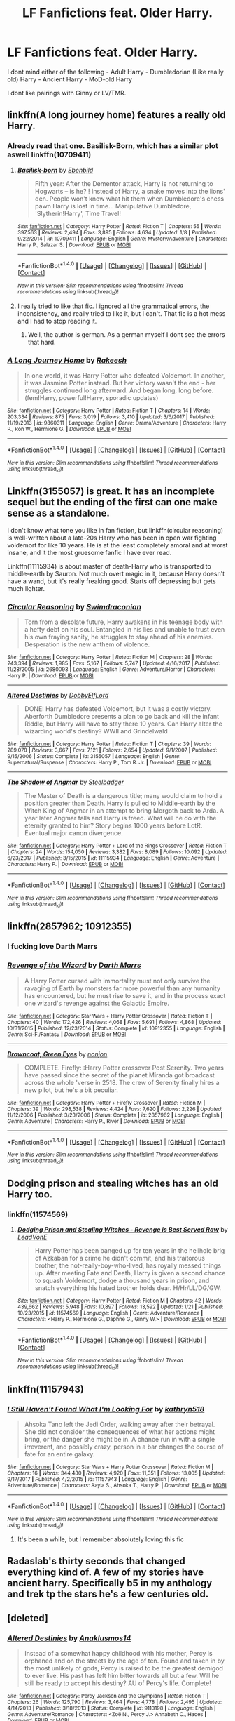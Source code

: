 #+TITLE: LF Fanfictions feat. Older Harry.

* LF Fanfictions feat. Older Harry.
:PROPERTIES:
:Score: 37
:DateUnix: 1519060775.0
:DateShort: 2018-Feb-19
:FlairText: Request
:END:
I dont mind either of the following - Adult Harry - Dumbledorian (Like really old) Harry - Ancient Harry - MoD-old Harry

I dont like pairings with Ginny or LV/TMR.


** linkffn(A long journey home) features a really old Harry.
:PROPERTIES:
:Author: fflai
:Score: 13
:DateUnix: 1519063153.0
:DateShort: 2018-Feb-19
:END:

*** Already read that one. Basilisk-Born, which has a similar plot aswell linkffn(10709411)
:PROPERTIES:
:Score: 2
:DateUnix: 1519066893.0
:DateShort: 2018-Feb-19
:END:

**** [[http://www.fanfiction.net/s/10709411/1/][*/Basilisk-born/*]] by [[https://www.fanfiction.net/u/4707996/Ebenbild][/Ebenbild/]]

#+begin_quote
  Fifth year: After the Dementor attack, Harry is not returning to Hogwarts -- is he? ! Instead of Harry, a snake moves into the lions' den. People won't know what hit them when Dumbledore's chess pawn Harry is lost in time... Manipulative Dumbledore, 'Slytherin!Harry', Time Travel!
#+end_quote

^{/Site/: [[http://www.fanfiction.net/][fanfiction.net]] *|* /Category/: Harry Potter *|* /Rated/: Fiction T *|* /Chapters/: 55 *|* /Words/: 397,563 *|* /Reviews/: 2,494 *|* /Favs/: 3,895 *|* /Follows/: 4,634 *|* /Updated/: 1/8 *|* /Published/: 9/22/2014 *|* /id/: 10709411 *|* /Language/: English *|* /Genre/: Mystery/Adventure *|* /Characters/: Harry P., Salazar S. *|* /Download/: [[http://www.ff2ebook.com/old/ffn-bot/index.php?id=10709411&source=ff&filetype=epub][EPUB]] or [[http://www.ff2ebook.com/old/ffn-bot/index.php?id=10709411&source=ff&filetype=mobi][MOBI]]}

--------------

*FanfictionBot*^{1.4.0} *|* [[[https://github.com/tusing/reddit-ffn-bot/wiki/Usage][Usage]]] | [[[https://github.com/tusing/reddit-ffn-bot/wiki/Changelog][Changelog]]] | [[[https://github.com/tusing/reddit-ffn-bot/issues/][Issues]]] | [[[https://github.com/tusing/reddit-ffn-bot/][GitHub]]] | [[[https://www.reddit.com/message/compose?to=tusing][Contact]]]

^{/New in this version: Slim recommendations using/ ffnbot!slim! /Thread recommendations using/ linksub(thread_id)!}
:PROPERTIES:
:Author: FanfictionBot
:Score: 1
:DateUnix: 1519066921.0
:DateShort: 2018-Feb-19
:END:


**** I really tried to like that fic. I ignored all the grammatical errors, the inconsistency, and really tried to like it, but I can't. That fic is a hot mess and I had to stop reading it.
:PROPERTIES:
:Author: overide
:Score: 1
:DateUnix: 1519393037.0
:DateShort: 2018-Feb-23
:END:

***** Well, the author is german. As a german myself I dont see the errors that hard.
:PROPERTIES:
:Score: 2
:DateUnix: 1519393746.0
:DateShort: 2018-Feb-23
:END:


*** [[http://www.fanfiction.net/s/9860311/1/][*/A Long Journey Home/*]] by [[https://www.fanfiction.net/u/236698/Rakeesh][/Rakeesh/]]

#+begin_quote
  In one world, it was Harry Potter who defeated Voldemort. In another, it was Jasmine Potter instead. But her victory wasn't the end - her struggles continued long afterward. And began long, long before. (fem!Harry, powerful!Harry, sporadic updates)
#+end_quote

^{/Site/: [[http://www.fanfiction.net/][fanfiction.net]] *|* /Category/: Harry Potter *|* /Rated/: Fiction T *|* /Chapters/: 14 *|* /Words/: 203,334 *|* /Reviews/: 875 *|* /Favs/: 3,019 *|* /Follows/: 3,410 *|* /Updated/: 3/6/2017 *|* /Published/: 11/19/2013 *|* /id/: 9860311 *|* /Language/: English *|* /Genre/: Drama/Adventure *|* /Characters/: Harry P., Ron W., Hermione G. *|* /Download/: [[http://www.ff2ebook.com/old/ffn-bot/index.php?id=9860311&source=ff&filetype=epub][EPUB]] or [[http://www.ff2ebook.com/old/ffn-bot/index.php?id=9860311&source=ff&filetype=mobi][MOBI]]}

--------------

*FanfictionBot*^{1.4.0} *|* [[[https://github.com/tusing/reddit-ffn-bot/wiki/Usage][Usage]]] | [[[https://github.com/tusing/reddit-ffn-bot/wiki/Changelog][Changelog]]] | [[[https://github.com/tusing/reddit-ffn-bot/issues/][Issues]]] | [[[https://github.com/tusing/reddit-ffn-bot/][GitHub]]] | [[[https://www.reddit.com/message/compose?to=tusing][Contact]]]

^{/New in this version: Slim recommendations using/ ffnbot!slim! /Thread recommendations using/ linksub(thread_id)!}
:PROPERTIES:
:Author: FanfictionBot
:Score: 1
:DateUnix: 1519063216.0
:DateShort: 2018-Feb-19
:END:


** Linkffn(3155057) is great. It has an incomplete sequel but the ending of the first can one make sense as a standalone.

I don't know what tone you like in fan fiction, but linkffn(circular reasoning) is well-written about a late-20s Harry who has been in open war fighting voldemort for like 10 years. He is at the least completely amoral and at worst insane, and it the most gruesome fanfic I have ever read.

Linkffn(11115934) is about master of death-Harry who is transported to middle-earth by Sauron. Not much overt magic in it, because Harry doesn't have a wand, but it's really freaking good. Starts off depressing but gets much lighter.
:PROPERTIES:
:Author: Mragftw
:Score: 7
:DateUnix: 1519110365.0
:DateShort: 2018-Feb-20
:END:

*** [[http://www.fanfiction.net/s/2680093/1/][*/Circular Reasoning/*]] by [[https://www.fanfiction.net/u/513750/Swimdraconian][/Swimdraconian/]]

#+begin_quote
  Torn from a desolate future, Harry awakens in his teenage body with a hefty debt on his soul. Entangled in his lies and unable to trust even his own fraying sanity, he struggles to stay ahead of his enemies. Desperation is the new anthem of violence.
#+end_quote

^{/Site/: [[http://www.fanfiction.net/][fanfiction.net]] *|* /Category/: Harry Potter *|* /Rated/: Fiction M *|* /Chapters/: 28 *|* /Words/: 243,394 *|* /Reviews/: 1,985 *|* /Favs/: 5,167 *|* /Follows/: 5,747 *|* /Updated/: 4/16/2017 *|* /Published/: 11/28/2005 *|* /id/: 2680093 *|* /Language/: English *|* /Genre/: Adventure/Horror *|* /Characters/: Harry P. *|* /Download/: [[http://www.ff2ebook.com/old/ffn-bot/index.php?id=2680093&source=ff&filetype=epub][EPUB]] or [[http://www.ff2ebook.com/old/ffn-bot/index.php?id=2680093&source=ff&filetype=mobi][MOBI]]}

--------------

[[http://www.fanfiction.net/s/3155057/1/][*/Altered Destinies/*]] by [[https://www.fanfiction.net/u/1077111/DobbyElfLord][/DobbyElfLord/]]

#+begin_quote
  DONE! Harry has defeated Voldemort, but it was a costly victory. Aberforth Dumbledore presents a plan to go back and kill the infant Riddle, but Harry will have to stay there 10 years. Can Harry alter the wizarding world's destiny? WWII and Grindelwald
#+end_quote

^{/Site/: [[http://www.fanfiction.net/][fanfiction.net]] *|* /Category/: Harry Potter *|* /Rated/: Fiction T *|* /Chapters/: 39 *|* /Words/: 289,078 *|* /Reviews/: 3,667 *|* /Favs/: 7,121 *|* /Follows/: 2,654 *|* /Updated/: 9/1/2007 *|* /Published/: 9/15/2006 *|* /Status/: Complete *|* /id/: 3155057 *|* /Language/: English *|* /Genre/: Supernatural/Suspense *|* /Characters/: Harry P., Tom R. Jr. *|* /Download/: [[http://www.ff2ebook.com/old/ffn-bot/index.php?id=3155057&source=ff&filetype=epub][EPUB]] or [[http://www.ff2ebook.com/old/ffn-bot/index.php?id=3155057&source=ff&filetype=mobi][MOBI]]}

--------------

[[http://www.fanfiction.net/s/11115934/1/][*/The Shadow of Angmar/*]] by [[https://www.fanfiction.net/u/5291694/Steelbadger][/Steelbadger/]]

#+begin_quote
  The Master of Death is a dangerous title; many would claim to hold a position greater than Death. Harry is pulled to Middle-earth by the Witch King of Angmar in an attempt to bring Morgoth back to Arda. A year later Angmar falls and Harry is freed. What will he do with the eternity granted to him? Story begins 1000 years before LotR. Eventual major canon divergence.
#+end_quote

^{/Site/: [[http://www.fanfiction.net/][fanfiction.net]] *|* /Category/: Harry Potter + Lord of the Rings Crossover *|* /Rated/: Fiction T *|* /Chapters/: 24 *|* /Words/: 154,050 *|* /Reviews/: 3,382 *|* /Favs/: 8,089 *|* /Follows/: 10,092 *|* /Updated/: 6/23/2017 *|* /Published/: 3/15/2015 *|* /id/: 11115934 *|* /Language/: English *|* /Genre/: Adventure *|* /Characters/: Harry P. *|* /Download/: [[http://www.ff2ebook.com/old/ffn-bot/index.php?id=11115934&source=ff&filetype=epub][EPUB]] or [[http://www.ff2ebook.com/old/ffn-bot/index.php?id=11115934&source=ff&filetype=mobi][MOBI]]}

--------------

*FanfictionBot*^{1.4.0} *|* [[[https://github.com/tusing/reddit-ffn-bot/wiki/Usage][Usage]]] | [[[https://github.com/tusing/reddit-ffn-bot/wiki/Changelog][Changelog]]] | [[[https://github.com/tusing/reddit-ffn-bot/issues/][Issues]]] | [[[https://github.com/tusing/reddit-ffn-bot/][GitHub]]] | [[[https://www.reddit.com/message/compose?to=tusing][Contact]]]

^{/New in this version: Slim recommendations using/ ffnbot!slim! /Thread recommendations using/ linksub(thread_id)!}
:PROPERTIES:
:Author: FanfictionBot
:Score: 1
:DateUnix: 1519110388.0
:DateShort: 2018-Feb-20
:END:


** linkffn(2857962; 10912355)
:PROPERTIES:
:Author: jpk17041
:Score: 2
:DateUnix: 1519096122.0
:DateShort: 2018-Feb-20
:END:

*** I fucking love Darth Marrs
:PROPERTIES:
:Author: Mragftw
:Score: 2
:DateUnix: 1519109417.0
:DateShort: 2018-Feb-20
:END:


*** [[http://www.fanfiction.net/s/10912355/1/][*/Revenge of the Wizard/*]] by [[https://www.fanfiction.net/u/1229909/Darth-Marrs][/Darth Marrs/]]

#+begin_quote
  A Harry Potter cursed with immortality must not only survive the ravaging of Earth by monsters far more powerful than any humanity has encountered, but he must rise to save it, and in the process exact one wizard's revenge against the Galactic Empire.
#+end_quote

^{/Site/: [[http://www.fanfiction.net/][fanfiction.net]] *|* /Category/: Star Wars + Harry Potter Crossover *|* /Rated/: Fiction T *|* /Chapters/: 40 *|* /Words/: 172,426 *|* /Reviews/: 4,068 *|* /Favs/: 5,691 *|* /Follows/: 4,868 *|* /Updated/: 10/31/2015 *|* /Published/: 12/23/2014 *|* /Status/: Complete *|* /id/: 10912355 *|* /Language/: English *|* /Genre/: Sci-Fi/Fantasy *|* /Download/: [[http://www.ff2ebook.com/old/ffn-bot/index.php?id=10912355&source=ff&filetype=epub][EPUB]] or [[http://www.ff2ebook.com/old/ffn-bot/index.php?id=10912355&source=ff&filetype=mobi][MOBI]]}

--------------

[[http://www.fanfiction.net/s/2857962/1/][*/Browncoat, Green Eyes/*]] by [[https://www.fanfiction.net/u/649528/nonjon][/nonjon/]]

#+begin_quote
  COMPLETE. Firefly: :Harry Potter crossover Post Serenity. Two years have passed since the secret of the planet Miranda got broadcast across the whole 'verse in 2518. The crew of Serenity finally hires a new pilot, but he's a bit peculiar.
#+end_quote

^{/Site/: [[http://www.fanfiction.net/][fanfiction.net]] *|* /Category/: Harry Potter + Firefly Crossover *|* /Rated/: Fiction M *|* /Chapters/: 39 *|* /Words/: 298,538 *|* /Reviews/: 4,424 *|* /Favs/: 7,620 *|* /Follows/: 2,226 *|* /Updated/: 11/12/2006 *|* /Published/: 3/23/2006 *|* /Status/: Complete *|* /id/: 2857962 *|* /Language/: English *|* /Genre/: Adventure *|* /Characters/: Harry P., River *|* /Download/: [[http://www.ff2ebook.com/old/ffn-bot/index.php?id=2857962&source=ff&filetype=epub][EPUB]] or [[http://www.ff2ebook.com/old/ffn-bot/index.php?id=2857962&source=ff&filetype=mobi][MOBI]]}

--------------

*FanfictionBot*^{1.4.0} *|* [[[https://github.com/tusing/reddit-ffn-bot/wiki/Usage][Usage]]] | [[[https://github.com/tusing/reddit-ffn-bot/wiki/Changelog][Changelog]]] | [[[https://github.com/tusing/reddit-ffn-bot/issues/][Issues]]] | [[[https://github.com/tusing/reddit-ffn-bot/][GitHub]]] | [[[https://www.reddit.com/message/compose?to=tusing][Contact]]]

^{/New in this version: Slim recommendations using/ ffnbot!slim! /Thread recommendations using/ linksub(thread_id)!}
:PROPERTIES:
:Author: FanfictionBot
:Score: 1
:DateUnix: 1519096150.0
:DateShort: 2018-Feb-20
:END:


** Dodging prison and stealing witches has an old Harry too.
:PROPERTIES:
:Author: Fierysword5
:Score: 5
:DateUnix: 1519068037.0
:DateShort: 2018-Feb-19
:END:

*** linkffn(11574569)
:PROPERTIES:
:Author: ShadowX199
:Score: 1
:DateUnix: 1519389591.0
:DateShort: 2018-Feb-23
:END:

**** [[http://www.fanfiction.net/s/11574569/1/][*/Dodging Prison and Stealing Witches - Revenge is Best Served Raw/*]] by [[https://www.fanfiction.net/u/6791440/LeadVonE][/LeadVonE/]]

#+begin_quote
  Harry Potter has been banged up for ten years in the hellhole brig of Azkaban for a crime he didn't commit, and his traitorous brother, the not-really-boy-who-lived, has royally messed things up. After meeting Fate and Death, Harry is given a second chance to squash Voldemort, dodge a thousand years in prison, and snatch everything his hated brother holds dear. H/Hr/LL/DG/GW.
#+end_quote

^{/Site/: [[http://www.fanfiction.net/][fanfiction.net]] *|* /Category/: Harry Potter *|* /Rated/: Fiction M *|* /Chapters/: 42 *|* /Words/: 439,662 *|* /Reviews/: 5,948 *|* /Favs/: 10,897 *|* /Follows/: 13,592 *|* /Updated/: 1/21 *|* /Published/: 10/23/2015 *|* /id/: 11574569 *|* /Language/: English *|* /Genre/: Adventure/Romance *|* /Characters/: <Harry P., Hermione G., Daphne G., Ginny W.> *|* /Download/: [[http://www.ff2ebook.com/old/ffn-bot/index.php?id=11574569&source=ff&filetype=epub][EPUB]] or [[http://www.ff2ebook.com/old/ffn-bot/index.php?id=11574569&source=ff&filetype=mobi][MOBI]]}

--------------

*FanfictionBot*^{1.4.0} *|* [[[https://github.com/tusing/reddit-ffn-bot/wiki/Usage][Usage]]] | [[[https://github.com/tusing/reddit-ffn-bot/wiki/Changelog][Changelog]]] | [[[https://github.com/tusing/reddit-ffn-bot/issues/][Issues]]] | [[[https://github.com/tusing/reddit-ffn-bot/][GitHub]]] | [[[https://www.reddit.com/message/compose?to=tusing][Contact]]]

^{/New in this version: Slim recommendations using/ ffnbot!slim! /Thread recommendations using/ linksub(thread_id)!}
:PROPERTIES:
:Author: FanfictionBot
:Score: 1
:DateUnix: 1519389600.0
:DateShort: 2018-Feb-23
:END:


** linkffn(11157943)
:PROPERTIES:
:Author: Lakas1236547
:Score: 2
:DateUnix: 1519070932.0
:DateShort: 2018-Feb-19
:END:

*** [[http://www.fanfiction.net/s/11157943/1/][*/I Still Haven't Found What I'm Looking For/*]] by [[https://www.fanfiction.net/u/4404355/kathryn518][/kathryn518/]]

#+begin_quote
  Ahsoka Tano left the Jedi Order, walking away after their betrayal. She did not consider the consequences of what her actions might bring, or the danger she might be in. A chance run in with a single irreverent, and possibly crazy, person in a bar changes the course of fate for an entire galaxy.
#+end_quote

^{/Site/: [[http://www.fanfiction.net/][fanfiction.net]] *|* /Category/: Star Wars + Harry Potter Crossover *|* /Rated/: Fiction M *|* /Chapters/: 16 *|* /Words/: 344,480 *|* /Reviews/: 4,920 *|* /Favs/: 11,351 *|* /Follows/: 13,005 *|* /Updated/: 9/17/2017 *|* /Published/: 4/2/2015 *|* /id/: 11157943 *|* /Language/: English *|* /Genre/: Adventure/Romance *|* /Characters/: Aayla S., Ahsoka T., Harry P. *|* /Download/: [[http://www.ff2ebook.com/old/ffn-bot/index.php?id=11157943&source=ff&filetype=epub][EPUB]] or [[http://www.ff2ebook.com/old/ffn-bot/index.php?id=11157943&source=ff&filetype=mobi][MOBI]]}

--------------

*FanfictionBot*^{1.4.0} *|* [[[https://github.com/tusing/reddit-ffn-bot/wiki/Usage][Usage]]] | [[[https://github.com/tusing/reddit-ffn-bot/wiki/Changelog][Changelog]]] | [[[https://github.com/tusing/reddit-ffn-bot/issues/][Issues]]] | [[[https://github.com/tusing/reddit-ffn-bot/][GitHub]]] | [[[https://www.reddit.com/message/compose?to=tusing][Contact]]]

^{/New in this version: Slim recommendations using/ ffnbot!slim! /Thread recommendations using/ linksub(thread_id)!}
:PROPERTIES:
:Author: FanfictionBot
:Score: 3
:DateUnix: 1519070964.0
:DateShort: 2018-Feb-19
:END:

**** It's been a while, but I remember absolutely loving this fic
:PROPERTIES:
:Author: killerfish97
:Score: 3
:DateUnix: 1519080525.0
:DateShort: 2018-Feb-20
:END:


** Radaslab's thirty seconds that changed everything kind of. A few of my stories have ancient harry. Specifically b5 in my anthology and trek tp the stars he's a few centuries old.
:PROPERTIES:
:Author: viol8er
:Score: 1
:DateUnix: 1519083822.0
:DateShort: 2018-Feb-20
:END:


** [deleted]
:PROPERTIES:
:Score: 1
:DateUnix: 1519109964.0
:DateShort: 2018-Feb-20
:END:

*** [[http://www.fanfiction.net/s/9113198/1/][*/Altered Destinies/*]] by [[https://www.fanfiction.net/u/4111486/Anaklusmos14][/Anaklusmos14/]]

#+begin_quote
  Instead of a somewhat happy childhood with his mother, Percy is orphaned and on the streets by the age of ten. Found and taken in by the most unlikely of gods, Percy is raised to be the greatest demigod to ever live. His past has left him bitter towards all but a few. Will he still be ready to accept his destiny? AU of Percy's life. Complete!
#+end_quote

^{/Site/: [[http://www.fanfiction.net/][fanfiction.net]] *|* /Category/: Percy Jackson and the Olympians *|* /Rated/: Fiction T *|* /Chapters/: 26 *|* /Words/: 125,790 *|* /Reviews/: 3,464 *|* /Favs/: 4,778 *|* /Follows/: 2,495 *|* /Updated/: 4/14/2013 *|* /Published/: 3/18/2013 *|* /Status/: Complete *|* /id/: 9113198 *|* /Language/: English *|* /Genre/: Adventure/Romance *|* /Characters/: <Zoë N., Percy J.> Annabeth C., Hades *|* /Download/: [[http://www.ff2ebook.com/old/ffn-bot/index.php?id=9113198&source=ff&filetype=epub][EPUB]] or [[http://www.ff2ebook.com/old/ffn-bot/index.php?id=9113198&source=ff&filetype=mobi][MOBI]]}

--------------

*FanfictionBot*^{1.4.0} *|* [[[https://github.com/tusing/reddit-ffn-bot/wiki/Usage][Usage]]] | [[[https://github.com/tusing/reddit-ffn-bot/wiki/Changelog][Changelog]]] | [[[https://github.com/tusing/reddit-ffn-bot/issues/][Issues]]] | [[[https://github.com/tusing/reddit-ffn-bot/][GitHub]]] | [[[https://www.reddit.com/message/compose?to=tusing][Contact]]]

^{/New in this version: Slim recommendations using/ ffnbot!slim! /Thread recommendations using/ linksub(thread_id)!}
:PROPERTIES:
:Author: FanfictionBot
:Score: 1
:DateUnix: 1519109979.0
:DateShort: 2018-Feb-20
:END:
